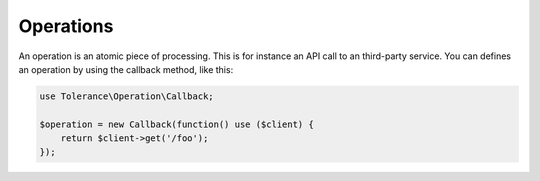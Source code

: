 Operations
==========

An operation is an atomic piece of processing. This is for instance an API call to an third-party service.
You can defines an operation by using the callback method, like this:

.. code-block:: php

    use Tolerance\Operation\Callback;

    $operation = new Callback(function() use ($client) {
        return $client->get('/foo');
    });
